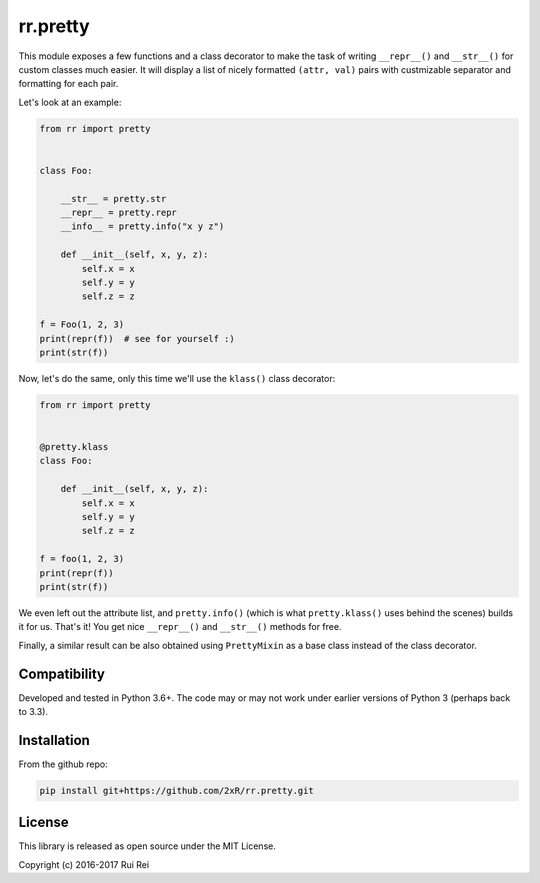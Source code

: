 =========
rr.pretty
=========

This module exposes a few functions and a class decorator to make the task of writing ``__repr__()`` and ``__str__()`` for custom classes much easier. It will display a list of nicely formatted ``(attr, val)`` pairs with custmizable separator and formatting for each pair.

Let's look at an example:

.. code-block:: python

    from rr import pretty


    class Foo:

        __str__ = pretty.str
        __repr__ = pretty.repr
        __info__ = pretty.info("x y z")

        def __init__(self, x, y, z):
            self.x = x
            self.y = y
            self.z = z

    f = Foo(1, 2, 3)
    print(repr(f))  # see for yourself :)
    print(str(f))

Now, let's do the same, only this time we'll use the ``klass()`` class decorator:

.. code-block:: python

    from rr import pretty


    @pretty.klass
    class Foo:

        def __init__(self, x, y, z):
            self.x = x
            self.y = y
            self.z = z

    f = foo(1, 2, 3)
    print(repr(f))
    print(str(f))

We even left out the attribute list, and ``pretty.info()`` (which is what ``pretty.klass()`` uses behind the scenes) builds it for us. That's it! You get nice ``__repr__()`` and ``__str__()`` methods for free.

Finally, a similar result can be also obtained using ``PrettyMixin`` as a base class instead of the class decorator.


Compatibility
=============

Developed and tested in Python 3.6+. The code may or may not work under earlier versions of Python 3 (perhaps back to 3.3).


Installation
============

From the github repo:

.. code-block:: bash

    pip install git+https://github.com/2xR/rr.pretty.git


License
=======

This library is released as open source under the MIT License.

Copyright (c) 2016-2017 Rui Rei

